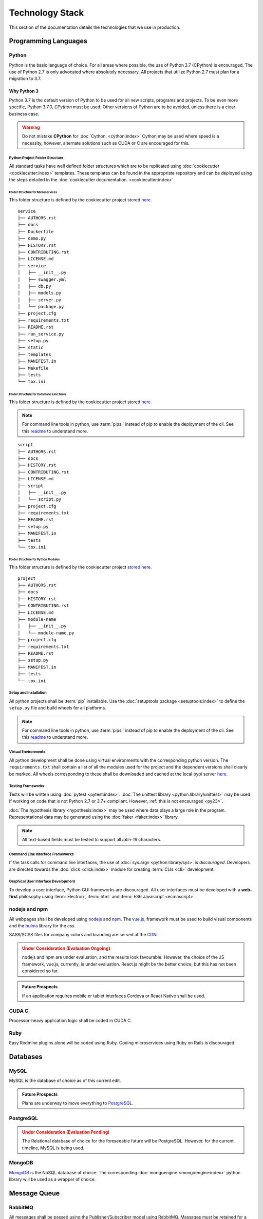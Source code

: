 ===================
Technology Stack
===================

This section of the documentation details the technologies that we use in production.

------------------------
Programming Languages
------------------------

***********
Python
***********

Python is the basic language of choice. For all areas where possible, the use of Python 3.7 (CPython) is encouraged.
The use of Python 2.7 is only advocated where absolutely necessary. All projects that utilize Python 2.7 must plan
for a migration to 3.7.

.. _py23:

Why Python 3
--------------

Python 3.7 is the default version of Python to be used for all new scripts,
programs and projects. To be even more specific, Python 3.7.0, *CPython* must
be used. Other versions of Python are to be avoided, unless there is a clear
business case.

.. warning::

    Do not mistake **CPython** for :doc:`Cython. <cython:index>` Cython may be used where speed is a
    necessity, however, alternate solutions such as CUDA or C are encouraged
    for this.

#################################
Python Project Folder Structure
#################################

All standard tasks have well defined folder structures which are to be replicated using
:doc:`cookiecutter <cookiecutter:index>` templates.
These templates can be found in the appropriate repository and can be deployed using the steps detailed in the
:doc:`cookiecutter documentation. <cookiecutter:index>`

Folder Structure for Microservices
====================================

This folder structure is defined by the cookiecutter project stored
`here <https://gitlab.driveline.gkn.com/cookiecutter-templates/microservices>`_.

::

    service
    ├── AUTHORS.rst
    ├── docs
    ├── Dockerfile
    ├── demo.py
    ├── HISTORY.rst
    ├── CONTRIBUTING.rst
    ├── LICENSE.md
    ├── service
    │   ├── __init__.py
    │   ├── swagger.yml
    │   ├── db.py
    │   ├── models.py
    │   ├── server.py
    │   └── package.py
    ├── project.cfg
    ├── requirements.txt
    ├── README.rst
    ├── run_service.py
    ├── setup.py
    ├── static
    ├── templates
    ├── MANIFEST.in
    ├── Makefile
    ├── tests
    └── tox.ini


Folder Structure for Command Line Tools
========================================

This folder structure is defined by the cookiecutter project stored
`here. <https://gitlab.driveline.gkn.com/cookiecutter-templates/cli>`_

.. note::

    For command line tools in python, use :term:`pipsi` instead of pip to
    enable the deployment of the cli. See this
    `readme <https://github.com/mitsuhiko/pipsi#readme>`_ to understand more.

::

    script
    ├── AUTHORS.rst
    ├── docs
    ├── HISTORY.rst
    ├── CONTRIBUTING.rst
    ├── LICENSE.md
    ├── script
    │   ├── __init__.py
    │   └── script.py
    ├── project.cfg
    ├── requirements.txt
    ├── README.rst
    ├── setup.py
    ├── MANIFEST.in
    ├── tests
    └── tox.ini

Folder Structure for Python Modules
======================================

This folder structure is defined by the cookiecutter project
`stored here. <https://gitlab.driveline.gkn.com/cookiecutter-templates/modules>`_

::

    project
    ├── AUTHORS.rst
    ├── docs
    ├── HISTORY.rst
    ├── CONTRIBUTING.rst
    ├── LICENSE.md
    ├── module-name
    │   ├── __init__.py
    │   └── module-name.py
    ├── project.cfg
    ├── requirements.txt
    ├── README.rst
    ├── setup.py
    ├── MANIFEST.in
    ├── tests
    └── tox.ini


########################
Setup and Installation
########################


All python projects shall be :term:`pip` installable.
Use the :doc:`setuptools package <setuptools:index>` to define the
``setup.py`` file and build wheels for all platforms.

.. note::

    For command line tools in python, use :term:`pipsi` instead of pip to
    enable the deployment of the cli. See this
    `readme <https://github.com/mitsuhiko/pipsi#readme>`_ to understand more.

#####################
Virtual Environments
#####################

All python development shall be done using virtual environments with the
corresponding python version. The ``requirements.txt`` shall contain a list
of all the modules used for the project and the dependent versions shall
clearly be marked. All wheels corresponding to these shall be downloaded and
cached at the local pypi server `here. <http://pypi.driveline.gkn.com>`_

####################
Testing Frameworks
####################

Tests will be written using :doc:`pytest <pytest:index>`.
:doc:`The unittest library <python:library/unittest>` may be used if working on code
that is not Python 2.7 or 3.7+ compliant. However,
:ref:`this is not encouraged <py23>`.

:doc:`The hypothesis library <hypothesis:index>` may be used where data
plays a large role in the program. Representational data may be generated
using the :doc:`faker <faker:index>` library.

.. note::

    All text-based fields must be tested to support all *latin-16* characters.

##################################
Command Line Interface Frameworks
##################################

If the task calls for command line interfaces, the use of
:doc:`sys.argv <python:library/sys>` is *discouraged*.
Developers are directed towards the :doc:`click <click:index>` module for
creating :term:`CLIs <cli>` development.

#####################################
Graphical User Interface Development
#####################################

To develop a user interface, Python GUI frameworks are discouraged.
All user interfaces must be developed with a **web-first** philosophy
using :term:`Electron`,
:term:`html` and :term:`ES6 Javascript <ecmascript>`.

**************************
nodejs and npm
**************************

All webpages shall be developed using `nodejs <https://nodejs.org>`_ and
`npm. <https://www.npmjs.com/>`_ The  `vue.js, <https://vuejs.org/>`_
framework must be used to build visual components and
the `bulma <http://bulma.io>`_ library for the *css*.

SASS/SCSS files for company colors and branding are served at the
`CDN <https://cdn.driveline.gkn.com>`_.

.. admonition:: Under Consideration (Evaluation Ongoing)
    :class: warning

    nodejs and npm are under evaluation, and the results look favourable.
    However, the choice of the JS framework, vue.js, currently, is under
    evaluation. React.js might be the better choice, but this has not been
    considered so far.


.. admonition:: Future Prospects
    :class: note

    If an application requires mobile or tablet interfaces Cordova or
    React Native shall be used.


**************************
CUDA C
**************************

Processor-heavy application logic shall be coded in CUDA C.

**************************
Ruby
**************************

Easy Redmine plugins alone will be coded using Ruby. Coding microservices using Ruby on Rails is discouraged.

------------------------------
Databases
------------------------------

********
MySQL
********

MySQL is the database of choice as of this current edit. 

.. admonition:: Future Prospects
    :class: note

    Plans are underway to move everything to
    `PostgreSQL. <https://www.postgresql.org/>`_

************
PostgreSQL
************

.. admonition:: Under Consideration (Evaluation Pending)
    :class: warning

    The Relational database of choice for the foreseeable future will
    be PostgreSQL. However, for the current timeline, MySQL is being used.

************
MongoDB
************

`MongoDB <https://www.mongodb.com/>`_ is the NoSQL database of choice.
The corresponding :doc:`mongoengine <mongoengine:index>` python library
will be used as a wrapper of choice.

----------------------------------------------
Message Queue
----------------------------------------------

******************
RabbitMQ
******************

All messages shall be passed using the Publisher/Subscriber model using
RabbitMQ. Messages must be retained for a period of 3 months.

.. admonition:: Under Consideration (Evaluation Pending)
    :class: warning
    The retention period is not writ in stone. However, depending upon the
    number of messages that are expected as of this build (|today|), 3 months
    seems to be an optimum selection.

---------------------------
Cache Store
---------------------------

*******************
Redis
*******************

`Redis <https://redis.io/>`_ is the cache of choice.
Do not use Redis for message storage, however.

.. admonition:: Under Consideration (Evaluation Pending)
    :class: warning
    Redis was chosen plainly because RabbitMQ + Redis is a popular
    combination. However, memcached might be chosen instead depending upon
    future development and program complexity.

----------------------------
CI/CD
----------------------------

****************************
Jenkins
****************************

`Jenkins <https://jenkins.io>`_ must be used for running
all build scripts as well as the Continuous Deployment scripts.
`This Jenkins server <https://cae.driveline.gkn.com/jenkins>`_ must
be used for all production builds. Local Jenkins deployments may be used by
developers for personal usage.

.. admonition:: Under Consideration (Evaluation Ongoing)
    :class: warning

    Jenkins is currently being evaluated on a Windows machine. It will be
    further evaluated on a linux server.

    Gitlab-CE is also being considered as CI/CD tool, but not to *replace*
    Jenkins. So far, Jenkins has been found favourable and easy enough to
    configure, so Gitlab-CE's CI/CD features may only be evaluated for a sense
    of understanding what additional features it provides.

----------------------------
Containerization
----------------------------

***************************
Docker
***************************

All automated builds and containers must use docker. 
All microservices, which do not rely on the GPU directly,
shall use docker containers.

Docker images must be stored at the
`local docker registry <https://cae.driveline.gkn.com/docker-store/>`_. All
public images which are *sub-classed* must be locally stored as well.

This flow must be orchestrated via Jenkins.

.. note::

    Look into performances for CUDA code on docker containers. I suspect that the code will run at almost
    native speed through docker.

----------------------------
Orchestration
----------------------------

**************
Docker Swarm
**************

Docker containers for microservices or automated builds will be deployed using docker swarm.

**************
Apache Mesos
**************

`Apache Mesos <http://mesos.apache.org/>`_ must be used for deploying any containers and/or services on remote servers.

.. admonition:: Under Consideration (Evaluation Pending)
    :class: warning

    Evaluate mesos for deploying and orchestrating non dockerized services, as well as dockerized services.

------------------------------
Service Discovery
------------------------------

*********************
Consul
*********************

-------------------------------
Search Services
-------------------------------

*********************
ELK Stack
*********************

.. admonition:: Under Consideration (Evaluation Ongoing)
    :class: warning

    Elasticsearch, Logstash and Kibana are being evaluated to see if they are suitable for search services.

*********************
Apache SOLR
*********************

.. admonition:: Under Consideration (Evaluation Pending)
    :class: warning

    Apache SOLR may be selected/evaluated later if Elasticsearch proves to be a performance related issue.

.. warning::

    Do not use Elasticsearch or SOLR as a primary data store.
    All the data that is indexed must be stored in MongoDB primarily.
    The search services just provide the indexing.

-------------------------------
Provisioning
-------------------------------

******************
Ansible
******************

Ansible is our solution of choice when it comes to provisioning servers.
All installations and should happen through Ansible playbooks.
This ensures that the installation process is recorded and version-controlled.

------------------------------
Log Services
------------------------------

**********************
Logstash
**********************

:ref:`See note above <elk>` related to the ELK stack.
